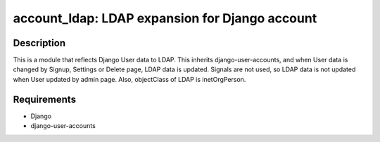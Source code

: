 ==============================================
account_ldap: LDAP expansion for Django account
==============================================

Description
============
This is a module that reflects Django User data to LDAP.
This inherits django-user-accounts, and when User data is changed by Signup, Settings or Delete page,
LDAP data is updated.  Signals are not used, so LDAP data is not updated when User updated by admin page.
Also, objectClass of LDAP is inetOrgPerson.

Requirements
============
* Django
* django-user-accounts
